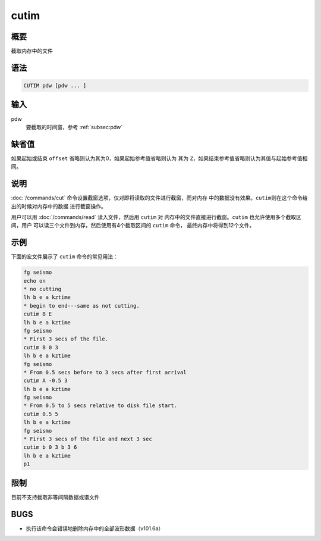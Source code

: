 cutim
=====

概要
----

截取内存中的文件

语法
----

.. code:: bash

    CUTIM pdw [pdw ... ]

输入
----

pdw
    要截取的时间窗，参考 :ref:`subsec:pdw`

缺省值
------

如果起始或结束 ``offset`` 省略则认为其为0，如果起始参考值省略则认为 其为
``Z``\ ，如果结束参考值省略则认为其值与起始参考值相同。

说明
----

:doc:`/commands/cut`
命令设置截窗选项，仅对即将读取的文件进行截窗，而对内存
中的数据没有效果。\ ``cutim``\ 则在这个命令给出的时候对内存中的数据
进行截窗操作。

用户可以用 :doc:`/commands/read` 读入文件，然后用 ``cutim`` 对
内存中的文件直接进行截窗。\ ``cutim`` 也允许使用多个截取区间，用户
可以读三个文件到内存，然后使用有4个截取区间的 ``cutim`` 命令，
最终内存中将得到12个文件。

示例
----

下面的宏文件展示了 ``cutim`` 命令的常见用法：

.. code:: bash

    fg seismo
    echo on
    * no cutting
    lh b e a kztime
    * begin to end---same as not cutting.
    cutim B E
    lh b e a kztime
    fg seismo
    * First 3 secs of the file.
    cutim B 0 3
    lh b e a kztime
    fg seismo
    * From 0.5 secs before to 3 secs after first arrival
    cutim A -0.5 3
    lh b e a kztime
    fg seismo
    * From 0.5 to 5 secs relative to disk file start.
    cutim 0.5 5
    lh b e a kztime
    fg seismo
    * First 3 secs of the file and next 3 sec
    cutim b 0 3 b 3 6
    lh b e a kztime
    p1

限制
----

目前不支持截取非等间隔数据或谱文件

BUGS
----

-  执行该命令会错误地删除内存中的全部波形数据（v101.6a）
